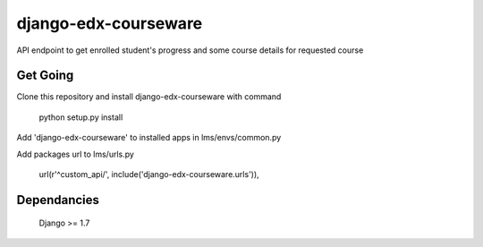 django-edx-courseware
=====================

API endpoint to get enrolled student's progress and some course details for requested course


Get Going
---------

Clone this repository and install django-edx-courseware with command

    python setup.py install

Add 'django-edx-courseware' to installed apps in lms/envs/common.py

Add packages url to lms/urls.py

    url(r'^custom_api/', include('django-edx-courseware.urls')),

Dependancies
------------

    Django >= 1.7